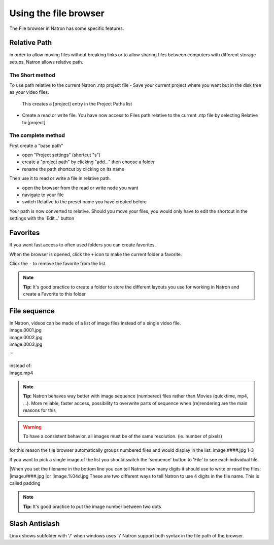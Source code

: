 .. for help on writing/extending this file, see the reStructuredText cheatsheet
   http://github.com/ralsina/rst-cheatsheet/raw/master/rst-cheatsheet.pdf
   
Using the file browser
======================


The File browser in Natron has some specific features.

Relative Path
-------------

in order to allow moving files without breaking links or to allow sharing files between computers with different storage setups, Natron allows relative path.

The Short method 
:::::::::::::::::
To use path relative to the current Natron .ntp project file
-  Save your current project where you want but in the disk tree as your video files.
  This creates a [project] entry in the Project Paths list
- Create a read or write file. You have now access to Files path relative to the current .ntp file by selecting Relative to:[project]

.. image:: _images/File_Browser-Project_Path.gif

The complete method
:::::::::::::::::::
First create a "base path"
   .. image:: _images/Project_Settings-Project_Path.jpg

- open "Project settings" (shortcut "s")
- create a "project path" by clicking "add..." then choose a folder
- rename the path shortcut by clicking on its name

Then use it to read or write a file in relative path.
   .. image:: _images/File_Browser-Relative_Paths.jpg

- open the browser from the read or write node you want
- navigate to your file
- switch Relative to the preset name you have created before

Your path is now converted to relative.
Should you move your files, you would only have to edit the shortcut in the settings with the 'Edit...' button


Favorites
---------
If you want fast access to often used folders you can create favorites.
   .. image:: _images/File_Browser-Favorites.jpg

When the browser is opened, click the ``+`` icon to make the current folder a favorite.

Click the ``-`` to remove the favorite from the list.

.. note::
   **Tip:**
   It's good practice to create a folder to store the different layouts you use for working in Natron and create a Favorite to this folder

File sequence
-------------

|  In Natron, videos can be made of a list of image files instead of a single video file.
|  image.0001.jpg
|  image.0002.jpg
|  image.0003.jpg
|  ...
|  
|  instead of:
|  image.mp4

.. note::
   **Tip:**
   Natron behaves way better with image sequence (numbered) files rather than Movies (quicktime, mp4, ...). More reliable, faster access, possibility to overwrite parts of sequence when (re)rendering are the main reasons for this

.. warning::
   To have a consistent behavior, all images must be of the same resolution. (ie. number of pixels)

for this reason the file browser automatically groups numbered files and would display in the list:
image.####.jpg 1-3

If you want to pick a single image of the list you should switch the 'sequence' button to 'File' to see each individual file.

|When you set the filename in the bottom line you can tell Natron  how many digits it should use to write or read the files:
|image.####.jpg
|or 
|image.%04d.jpg
These are two different ways to tell Natron to use 4 digits in the file name. This is called padding

.. note::
   **Tip:**
   It's good practice to put the image number between two dots


Slash Antislash
---------------
Linux shows subfolder with '/' when windows uses '\\'
Natron support both syntax in the file path of the browser.